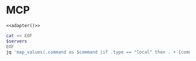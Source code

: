 #+property: header-args :tangle (concat (getenv "XDG_CONFIG_HOME") "/.copilot/mcp-config.json")

* MCP
#+begin_src jsonc :prologue "{\"mcpServers\":" :epilogue "}" :padline no :noweb yes
<<adapter()>>
#+end_src

#+name: adapter
#+begin_src bash :results raw :tangle no :var servers=(org-sbe "mcp.org:MCP")
cat << EOF
$servers
EOF
jq 'map_values(.command as $command |if .type == "local" then . + {command:$command[0]} + {args:$command[1:]}else .type = "http" end|.+{ "tools":["*"] })'
#+end_src
